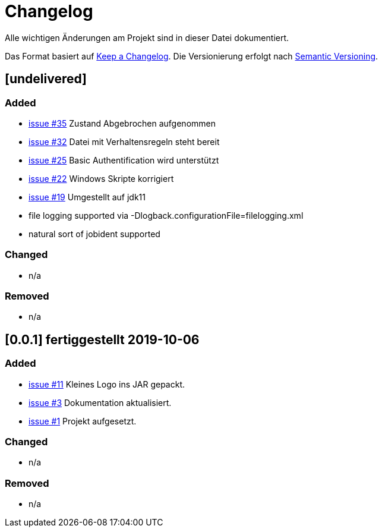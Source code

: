 = Changelog
Alle wichtigen Änderungen am Projekt sind in dieser Datei dokumentiert.

Das Format basiert auf http://keepachangelog.com/de/[Keep a Changelog].
Die Versionierung erfolgt nach http://semver.org/lang/de/[Semantic Versioning].

// == [3.1.1] fertiggestellt 2018-05-11

== [undelivered]
=== Added

* https://github.com/FunThomas424242/jenkinsmonitor/issues/35[issue #35] Zustand Abgebrochen aufgenommen
* https://github.com/FunThomas424242/jenkinsmonitor/issues/32[issue #32] Datei mit Verhaltensregeln steht bereit
* https://github.com/FunThomas424242/jenkinsmonitor/issues/25[issue #25] Basic Authentification wird unterstützt
* https://github.com/FunThomas424242/jenkinsmonitor/issues/22[issue #22] Windows Skripte korrigiert
* https://github.com/FunThomas424242/jenkinsmonitor/issues/19[issue #19] Umgestellt auf jdk11
* file logging supported via -Dlogback.configurationFile=filelogging.xml
* natural sort of jobident supported

=== Changed

* n/a

### Removed

* n/a

== [0.0.1] fertiggestellt 2019-10-06
=== Added

* https://github.com/FunThomas424242/jenkinsmonitor/issues/11[issue #11] Kleines Logo ins JAR gepackt.
* https://github.com/FunThomas424242/jenkinsmonitor/issues/3[issue #3] Dokumentation aktualisiert.
* https://github.com/FunThomas424242/jenkinsmonitor/issues/1[issue #1] Projekt aufgesetzt.

### Changed

* n/a

### Removed

* n/a
